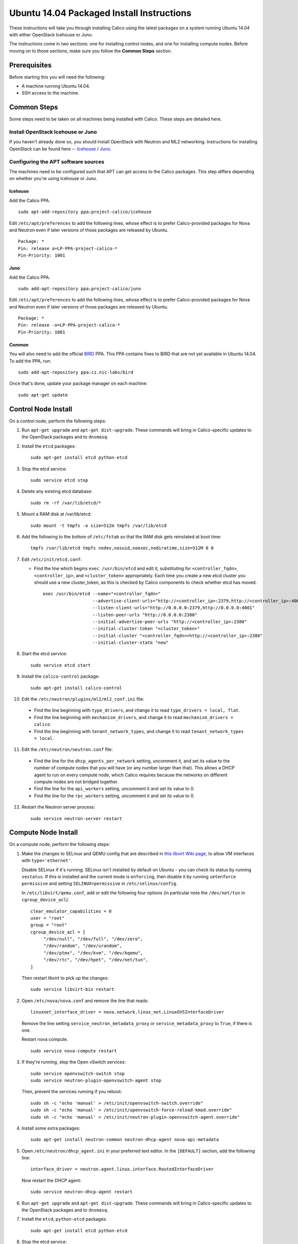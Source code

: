 .. # Copyright (c) Metaswitch Networks 2015. All rights reserved.
   #
   #    Licensed under the Apache License, Version 2.0 (the "License"); you may
   #    not use this file except in compliance with the License. You may obtain
   #    a copy of the License at
   #
   #         http://www.apache.org/licenses/LICENSE-2.0
   #
   #    Unless required by applicable law or agreed to in writing, software
   #    distributed under the License is distributed on an "AS IS" BASIS,
   #    WITHOUT WARRANTIES OR CONDITIONS OF ANY KIND, either express or
   #    implied. See the License for the specific language governing
   #    permissions and limitations under the License.

Ubuntu 14.04 Packaged Install Instructions
==========================================

These instructions will take you through installing Calico using the
latest packages on a system running Ubuntu 14.04 with either OpenStack
Icehouse or Juno.

The instructions come in two sections: one for installing control nodes,
and one for installing compute nodes. Before moving on to those
sections, make sure you follow the **Common Steps** section.

Prerequisites
-------------

Before starting this you will need the following:

-  A machine running Ubuntu 14.04.
-  SSH access to the machine.

Common Steps
------------

Some steps need to be taken on all machines being installed with Calico.
These steps are detailed here.

Install OpenStack Icehouse or Juno
~~~~~~~~~~~~~~~~~~~~~~~~~~~~~~~~~~

If you haven't already done so, you should install OpenStack with
Neutron and ML2 networking. Instructions for installing OpenStack can be
found here --
`Icehouse <http://docs.openstack.org/icehouse/install-guide/install/apt/content/ch_preface.html>`__ /
`Juno <http://docs.openstack.org/juno/install-guide/install/apt/content/ch_preface.html>`__.

Configuring the APT software sources
~~~~~~~~~~~~~~~~~~~~~~~~~~~~~~~~~~~~

The machines need to be configured such that APT can get access to the
Calico packages. This step differs depending on whether you're using
Icehouse or Juno.

Icehouse
^^^^^^^^

Add the Calico PPA.

::

    sudo apt-add-repository ppa:project-calico/icehouse


Edit ``/etc/apt/preferences`` to add the following lines, whose effect
is to prefer Calico-provided packages for Nova and Neutron even if later
versions of those packages are released by Ubuntu.

::

    Package: *
    Pin: release o=LP-PPA-project-calico-*
    Pin-Priority: 1001

Juno
^^^^

Add the Calico PPA.

::

    sudo add-apt-repository ppa:project-calico/juno

Edit ``/etc/apt/preferences`` to add the following lines, whose effect
is to prefer Calico-provided packages for Nova and Neutron even if later
versions of those packages are released by Ubuntu.

::

    Package: *
    Pin: release -o=LP-PPA-project-calico-*
    Pin-Priority: 1001

Common
^^^^^^

You will also need to add the official
`BIRD <http://bird.network.cz/>`__ PPA. This PPA contains fixes to BIRD
that are not yet available in Ubuntu 14.04. To add the PPA, run:

::

    sudo add-apt-repository ppa:cz.nic-labs/bird

Once that's done, update your package manager on each machine:

::

    sudo apt-get update

Control Node Install
--------------------

On a control node, perform the following steps:

1. Run ``apt-get upgrade`` and ``apt-get dist-upgrade``. These commands
   will bring in Calico-specific updates to the OpenStack packages and
   to ``dnsmasq``.

2. Install the ``etcd`` packages:

   ::

       sudo apt-get install etcd python-etcd

3. Stop the etcd service:
   ::

       sudo service etcd stop

4. Delete any existing etcd database:
   ::

       sudo rm -rf /var/lib/etcd/*

5. Mount a RAM disk at /var/lib/etcd:
   ::

    sudo mount -t tmpfs -o size=512m tmpfs /var/lib/etcd

6. Add the following to the bottom of ``/etc/fstab`` so that the RAM disk gets
   reinstated at boot time:

   ::

    tmpfs /var/lib/etcd tmpfs nodev,nosuid,noexec,nodiratime,size=512M 0 0


7. Edit ``/etc/init/etcd.conf``:

   - Find the line which begins ``exec /usr/bin/etcd`` and edit it,
     substituting for ``<controller_fqdn>``, ``<controller_ip>``, and
     ``<cluster_token>`` appropriately. Each time you create a new etcd cluster
     you should use a new cluster_token, as this is checked by Calico
     components to check whether etcd has moved.

     ::

       exec /usr/bin/etcd --name="<controller_fqdn>"                                                         \
                          --advertise-client-urls="http://<controller_ip>:2379,http://<controller_ip>:4001"  \
                          --listen-client-urls="http://0.0.0.0:2379,http://0.0.0.0:4001"                     \
                          --listen-peer-urls "http://0.0.0.0:2380"                                           \
                          --initial-advertise-peer-urls "http://<controller_ip>:2380"                        \
                          --initial-cluster-token "<cluster_token>"                                          \
                          --initial-cluster "<controller_fqdn>=http://<controller_ip>:2380"                  \
                          --initial-cluster-state "new"

8. Start the etcd service:
   ::

       sudo service etcd start


9. Install the ``calico-control`` package:

   ::

       sudo apt-get install calico-control

10. Edit the ``/etc/neutron/plugins/ml2/ml2_conf.ini`` file:

   -  Find the line beginning with ``type_drivers``, and change it to
      read ``type_drivers = local, flat``.
   -  Find the line beginning with ``mechanism_drivers``, and change it
      to read ``mechanism_drivers = calico``.
   -  Find the line beginning with ``tenant_network_types``, and change
      it to read ``tenant_network_types = local``.

11. Edit the ``/etc/neutron/neutron.conf`` file:

   -  Find the line for the ``dhcp_agents_per_network`` setting,
      uncomment it, and set its value to the number of compute nodes
      that you will have (or any number larger than that). This allows a
      DHCP agent to run on every compute node, which Calico requires
      because the networks on different compute nodes are not bridged
      together.
   -  Find the line for the ``api_workers`` setting, uncomment it and
      set its value to 0.
   -  Find the line for the ``rpc_workers`` setting, uncomment it and
      set its value to 0.

12. Restart the Neutron server process:

   ::

        sudo service neutron-server restart

Compute Node Install
--------------------

On a compute node, perform the following steps:

1. Make the changes to SELinux and QEMU config that are described in
   `this libvirt Wiki page <http://wiki.libvirt.org/page/Guest_won't_start_-_warning:_could_not_open_/dev/net/tun_('generic_ethernet'_interface)>`__,
   to allow VM interfaces with ``type='ethernet'``.

   Disable SELinux if it's running. SELinux isn't installed by default
   on Ubuntu - you can check its status by running ``sestatus``. If this
   is installed and the current mode is ``enforcing``, then disable it
   by running ``setenforce permissive`` and setting
   ``SELINUX=permissive`` in ``/etc/selinux/config``.

   In ``/etc/libvirt/qemu.conf``, add or edit the following four options
   (in particular note the ``/dev/net/tun`` in ``cgroup_device_acl``):

   ::

       clear_emulator_capabilities = 0
       user = "root"
       group = "root"
       cgroup_device_acl = [
            "/dev/null", "/dev/full", "/dev/zero",
            "/dev/random", "/dev/urandom",
            "/dev/ptmx", "/dev/kvm", "/dev/kqemu",
            "/dev/rtc", "/dev/hpet", "/dev/net/tun",
       ]

   Then restart libvirt to pick up the changes:

   ::

       sudo service libvirt-bin restart

2. Open ``/etc/nova/nova.conf`` and remove the line that reads:

   ::

       linuxnet_interface_driver = nova.network.linux_net.LinuxOVSInterfaceDriver

   Remove the line setting ``service_neutron_metadata_proxy`` or
   ``service_metadata_proxy`` to ``True``, if there is one.

   Restart nova compute.

   ::

       sudo service nova-compute restart

3. If they're running, stop the Open vSwitch services:

   ::

       sudo service openvswitch-switch stop
       sudo service neutron-plugin-openvswitch-agent stop

   Then, prevent the services running if you reboot:

   ::

           sudo sh -c "echo 'manual' > /etc/init/openvswitch-switch.override"
           sudo sh -c "echo 'manual' > /etc/init/openvswitch-force-reload-kmod.override"
           sudo sh -c "echo 'manual' > /etc/init/neutron-plugin-openvswitch-agent.override"

4. Install some extra packages:

   ::

       sudo apt-get install neutron-common neutron-dhcp-agent nova-api-metadata

5. Open ``/etc/neutron/dhcp_agent.ini`` in your preferred text editor.
   In the ``[DEFAULT]`` section, add the following line:

   ::

       interface_driver = neutron.agent.linux.interface.RoutedInterfaceDriver

   Now restart the DHCP agent:

   ::

       sudo service neutron-dhcp-agent restart

6. Run ``apt-get upgrade`` and ``apt-get dist-upgrade``. These commands
   will bring in Calico-specific updates to the OpenStack packages and
   to ``dnsmasq``.

7. Install the ``etcd``, ``python-etcd`` packages:

   ::

       sudo apt-get install etcd python-etcd

8. Stop the etcd service:
   ::

       sudo service etcd stop

9. Delete any existing etcd database:
   ::

        sudo rm -rf /var/lib/etcd/*

10. Edit ``/etc/init/etcd.conf``:

   - Find the line which begins ``exec /usr/bin/etcd`` and edit it,
     substituting for ``<controller_fqdn>`` and ``<controller_ip>``
     appropriately:

   ::

       exec /usr/bin/etcd --proxy on                                                         \
                          --initial-cluster "<controller_fqdn>=http://<controller_ip>:2380"  \

11. Start etcd service

   ::

       sudo service etcd start

12. Install the ``calico-compute`` package:

   ::

       sudo apt-get install calico-compute

   This step may prompt you to save your IPTables rules to make them
   persistent on restart – hit yes.

13. Configure BIRD. By default Calico assumes that you'll be deploying a
    route reflector to avoid the need for a full BGP mesh. To this end,
    it includes useful configuration scripts that will prepare a BIRD
    config file with a single peering to the route reflector. If that's
    correct for your network, you can run either or both of the following
    commands. For IPv4 connectivity between compute hosts:

    ::

        sudo calico-gen-bird-conf.sh <compute_node_ip> <route_reflector_ip> <bgp_as_number>

    And/or for IPv6 connectivity between compute hosts:

    ::

        sudo calico-gen-bird6-conf.sh <compute_node_ipv4> <compute_node_ipv6> <route_reflector_ipv6> <bgp_as_number>

    Note that you'll also need to configure your route reflector to allow
    connections from the compute node as a route reflector client. This
    configuration is outside the scope of this install document.

    If you *are* configuring a full BGP mesh you'll need to handle the BGP
    configuration appropriately. You should consult the relevant
    documentation for your chosen BGP stack.

14. Create the ``/etc/calico/felix.cfg`` file by taking a copy of the
    supplied sample config at ``/etc/calico/felix.cfg.example``.

15. Restart the Felix service with ``service calico-felix restart``.

Next Steps
----------

Now you've installed Calico, :doc:`next-steps` details how to configure
networks and use your new deployment.
